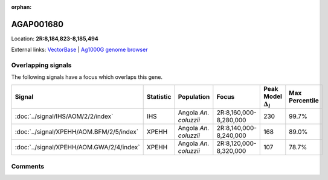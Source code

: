 :orphan:



AGAP001680
==========

Location: **2R:8,184,823-8,185,494**





External links:
`VectorBase <https://www.vectorbase.org/Anopheles_gambiae/Gene/Summary?g=AGAP001680>`_ |
`Ag1000G genome browser <https://www.malariagen.net/apps/ag1000g/phase1-AR3/index.html?genome_region=2R:8184823-8185494#genomebrowser>`_

Overlapping signals
-------------------

The following signals have a focus which overlaps this gene.

.. cssclass:: table-hover
.. list-table::
    :widths: auto
    :header-rows: 1

    * - Signal
      - Statistic
      - Population
      - Focus
      - Peak Model :math:`\Delta_{i}`
      - Max Percentile
    * - :doc:`../signal/IHS/AOM/2/2/index`
      - IHS
      - Angola *An. coluzzii*
      - 2R:8,160,000-8,280,000
      - 230
      - 99.7%
    * - :doc:`../signal/XPEHH/AOM.BFM/2/5/index`
      - XPEHH
      - Angola *An. coluzzii*
      - 2R:8,140,000-8,240,000
      - 168
      - 89.0%
    * - :doc:`../signal/XPEHH/AOM.GWA/2/4/index`
      - XPEHH
      - Angola *An. coluzzii*
      - 2R:8,120,000-8,320,000
      - 107
      - 78.7%
    






Comments
--------


.. raw:: html

    <div id="disqus_thread"></div>
    <script>
    
    var disqus_config = function () {
        this.page.identifier = '/gene/AGAP001680';
    };
    
    (function() { // DON'T EDIT BELOW THIS LINE
    var d = document, s = d.createElement('script');
    s.src = 'https://agam-selection-atlas.disqus.com/embed.js';
    s.setAttribute('data-timestamp', +new Date());
    (d.head || d.body).appendChild(s);
    })();
    </script>
    <noscript>Please enable JavaScript to view the <a href="https://disqus.com/?ref_noscript">comments.</a></noscript>


